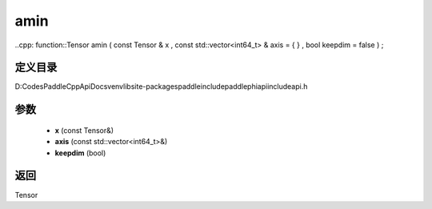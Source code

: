 .. _cn_api_paddle_experimental_amin:

amin
-------------------------------

..cpp: function::Tensor amin ( const Tensor & x , const std::vector<int64_t> & axis = { } , bool keepdim = false ) ;


定义目录
:::::::::::::::::::::
D:\Codes\PaddleCppApiDocs\venv\lib\site-packages\paddle\include\paddle\phi\api\include\api.h

参数
:::::::::::::::::::::
	- **x** (const Tensor&)
	- **axis** (const std::vector<int64_t>&)
	- **keepdim** (bool)

返回
:::::::::::::::::::::
Tensor

